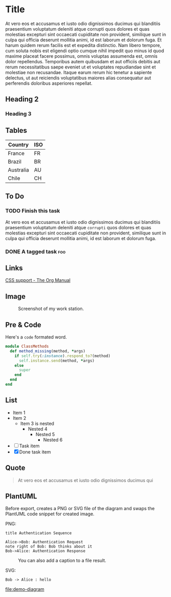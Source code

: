 #+OPTIONS: html-style:nil html-postamble:nil num:nil
#+HTML_HEAD: <link rel="stylesheet" type="text/css" href="org.css"/>

* Title

  At vero eos et accusamus et iusto odio dignissimos ducimus qui blanditiis
  praesentium voluptatum deleniti atque corrupti quos dolores et quas molestias
  excepturi sint occaecati cupiditate non provident, similique sunt in culpa qui
  officia deserunt mollitia animi, id est laborum et dolorum fuga. Et harum quidem
  rerum facilis est et expedita distinctio. Nam libero tempore, cum soluta nobis
  est eligendi optio cumque nihil impedit quo minus id quod maxime placeat facere
  possimus, omnis voluptas assumenda est, omnis dolor repellendus. Temporibus
  autem quibusdam et aut officiis debitis aut rerum necessitatibus saepe eveniet
  ut et voluptates repudiandae sint et molestiae non recusandae. Itaque earum
  rerum hic tenetur a sapiente delectus, ut aut reiciendis voluptatibus maiores
  alias consequatur aut perferendis doloribus asperiores repellat.

** Heading 2

*** Heading 3

** Tables

| Country   | ISO |
|-----------+-----|
| France    | FR  |
| Brazil    | BR  |
| Australia | AU  |
| Chile     | CH  |

** To Do

*** TODO Finish this task

    At vero eos et accusamus et iusto odio dignissimos ducimus qui blanditiis
    praesentium voluptatum deleniti atque =corrupti= quos dolores et quas molestias
    excepturi sint occaecati cupiditate non provident, similique sunt in culpa qui
    officia deserunt mollitia animi, id est laborum et dolorum fuga.

*** DONE A tagged task                                                  :foo:
    CLOSED: [2020-08-02 dim. 11:38]

** Links

   [[https://www.gnu.org/software/emacs/manual/html_node/org/CSS-support.html][CSS support - The Org Manual]]

** Image

   #+CAPTION: Screenshot of my work station.
   [[https://github.com/wcalderipe/dotfiles/raw/take-it-to-another-level/resources/screenshot-emacs.png]]


** Pre & Code

   Here's a =code= formated word.

   #+begin_src ruby
     module ClassMethods
       def method_missing(method, *args)
         if self.try(:instance).respond_to?(method)
           self.instance.send(method, *args)
         else
           super
         end
       end
     end
   #+end_src

** List

   - Item 1
   - Item 2
     - Item 3 is nested
       - Nested 4
         - Nested 5
           - Nested 6

   - [ ] Task item
   - [X] Done task item

** Quote

   #+begin_quote
   At vero eos et accusamus et iusto odio dignissimos ducimus qui
   #+end_quote

** PlantUML

   Before export, creates a PNG or SVG file of the diagram and swaps the PlantUML code
   snippet for created image.

   PNG:

   #+begin_src plantuml :file demo-diagram.png
     title Authentication Sequence

     Alice->Bob: Authentication Request
     note right of Bob: Bob thinks about it
     Bob->Alice: Authentication Response
   #+end_src

   #+CAPTION: You can also add a caption to a file result.
   #+RESULTS:
   [[file:demo-diagram.png]]

   SVG:

   #+begin_src plantuml :file demo-diagram.svg
     Bob -> Alice : hello
   #+end_src

   #+RESULTS:
   [[file:demo-diagram]]
